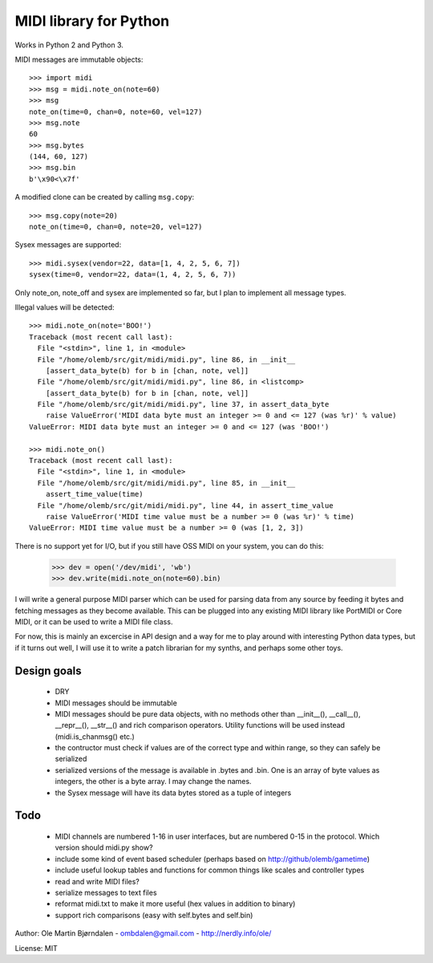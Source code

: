 MIDI library for Python
========================

Works in Python 2 and Python 3.

MIDI messages are immutable objects::

    >>> import midi
    >>> msg = midi.note_on(note=60)
    >>> msg
    note_on(time=0, chan=0, note=60, vel=127)
    >>> msg.note
    60
    >>> msg.bytes
    (144, 60, 127)
    >>> msg.bin
    b'\x90<\x7f'

A modified clone can be created by calling ``msg.copy``::

    >>> msg.copy(note=20)
    note_on(time=0, chan=0, note=20, vel=127)

Sysex messages are supported::

    >>> midi.sysex(vendor=22, data=[1, 4, 2, 5, 6, 7])
    sysex(time=0, vendor=22, data=(1, 4, 2, 5, 6, 7))

Only note_on, note_off and sysex are implemented so far, but I plan to
implement all message types.

Illegal values will be detected::

    >>> midi.note_on(note='BOO!')
    Traceback (most recent call last):
      File "<stdin>", line 1, in <module>
      File "/home/olemb/src/git/midi/midi.py", line 86, in __init__
        [assert_data_byte(b) for b in [chan, note, vel]]
      File "/home/olemb/src/git/midi/midi.py", line 86, in <listcomp>
        [assert_data_byte(b) for b in [chan, note, vel]]
      File "/home/olemb/src/git/midi/midi.py", line 37, in assert_data_byte
        raise ValueError('MIDI data byte must an integer >= 0 and <= 127 (was %r)' % value)
    ValueError: MIDI data byte must an integer >= 0 and <= 127 (was 'BOO!')
    
    >>> midi.note_on()
    Traceback (most recent call last):
      File "<stdin>", line 1, in <module>
      File "/home/olemb/src/git/midi/midi.py", line 85, in __init__
        assert_time_value(time)
      File "/home/olemb/src/git/midi/midi.py", line 44, in assert_time_value
        raise ValueError('MIDI time value must be a number >= 0 (was %r)' % time)
    ValueError: MIDI time value must be a number >= 0 (was [1, 2, 3])

There is no support yet for I/O, but if you still have OSS MIDI on
your system, you can do this:

    >>> dev = open('/dev/midi', 'wb')
    >>> dev.write(midi.note_on(note=60).bin)

I will write a general purpose MIDI parser which can be used for
parsing data from any source by feeding it bytes and fetching messages
as they become available. This can be plugged into any existing MIDI
library like PortMIDI or Core MIDI, or it can be used to write a MIDI
file class.

For now, this is mainly an excercise in API design and a way for me to
play around with interesting Python data types, but if it turns out
well, I will use it to write a patch librarian for my synths, and
perhaps some other toys.

Design goals
-------------

  - DRY
  - MIDI messages should be immutable
  - MIDI messages should be pure data objects, with no methods other than
    __init__(), __call__(), __repr__(), __str__() and rich comparison
    operators. Utility functions will be used instead (midi.is_chanmsg() etc.)
  - the contructor must check if values are of the correct type and within range,
    so they can safely be serialized
  - serialized versions of the message is available in .bytes and .bin. One is
    an array of byte values as integers, the other is a byte array. I may change
    the names.
  - the Sysex message will have its data bytes stored as a tuple of integers



Todo
-----

   - MIDI channels are numbered 1-16 in user interfaces, but are
     numbered 0-15 in the protocol. Which version should midi.py show?
   - include some kind of event based scheduler (perhaps based on
     http://github/olemb/gametime)
   - include useful lookup tables and functions for common things like
     scales and controller types
   - read and write MIDI files?
   - serialize messages to text files
   - reformat midi.txt to make it more useful (hex values in addition to binary)
   - support rich comparisons (easy with self.bytes and self.bin)


Author: Ole Martin Bjørndalen - ombdalen@gmail.com - http://nerdly.info/ole/

License: MIT
